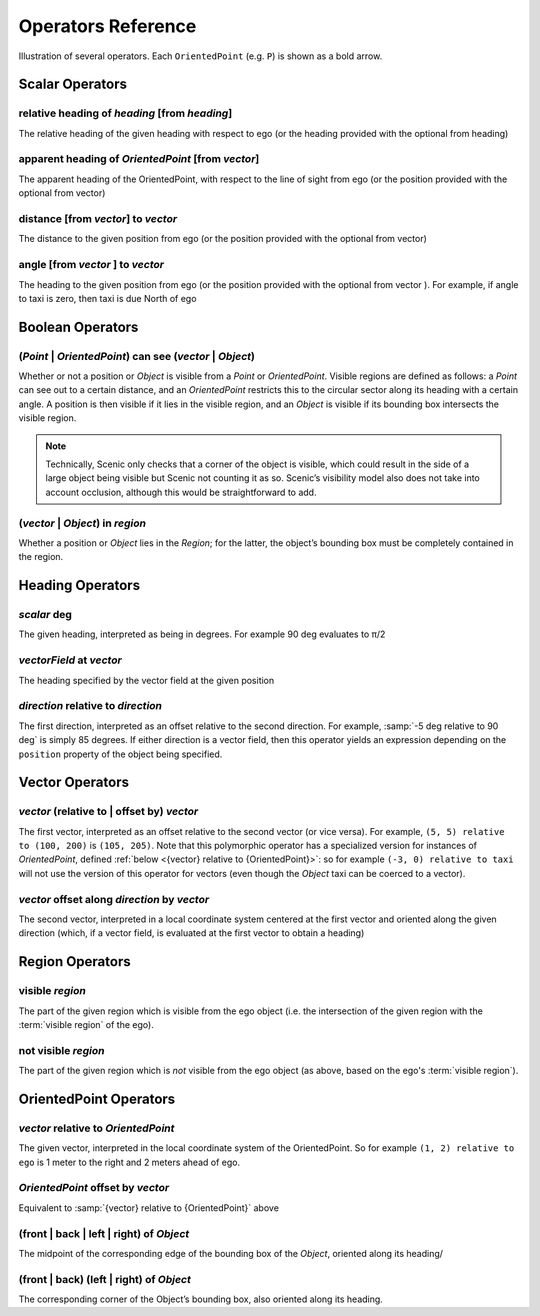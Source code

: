 ..  _operators:

*******************
Operators Reference
*******************

.. figure:: ../images/Operator_Figure.png
  :width: 70%
  :figclass: align-center
  :alt: Diagram illustrating several operators.

  Illustration of several operators.
  Each ``OrientedPoint`` (e.g. ``P``) is shown as a bold arrow.


Scalar Operators
=================

.. _relative heading of {heading} [from {heading}]:

relative heading of *heading* [from *heading*]
----------------------------------------------
The relative heading of the given heading with respect to ego (or the heading provided with the optional from heading)

.. _apparent heading of {OrientedPoint} [from {vector}]:

apparent heading of *OrientedPoint* [from *vector*]
---------------------------------------------------
The apparent heading of the OrientedPoint, with respect to the line of sight from ego (or the position provided with the optional from vector)

.. _distance [from {vector}] to {vector}:

distance [from *vector*] to *vector*
-------------------------------------
The distance to the given position from ego (or the position provided with the optional from vector)

.. _angle [from {vector}] to {vector}:

angle [from *vector* ] to *vector*
----------------------------------
The heading to the given position from ego (or the position provided with the optional from vector ). For example, if angle to taxi is zero, then taxi is due North of ego


Boolean Operators
==================

.. _({Point} | {OrientedPoint}) can see ({vector} | {Object}):
.. _can see:

(*Point* | *OrientedPoint*) can see (*vector* | *Object*)
---------------------------------------------------------
Whether or not a position or `Object` is visible from a `Point` or `OrientedPoint`.
Visible regions are defined as follows: a `Point` can see out to a certain distance, and an `OrientedPoint` restricts this to the circular sector along its heading with a certain angle.
A position is then visible if it lies in the visible region, and an `Object` is visible if its bounding box intersects the visible region.

.. note::

  Technically, Scenic only checks that a corner of the object is visible, which could result in the side of a large object being visible but Scenic not counting it as so.
  Scenic’s visibility model also does not take into account occlusion, although this would be straightforward to add.

.. _({vector} | {Object}) in {region}:

(*vector* | *Object*) in *region*
----------------------------------
Whether a position or `Object` lies in the `Region`; for the latter, the object’s bounding box must be completely contained in the region.


Heading Operators
=================

.. _{scalar} deg:

*scalar* deg
------------
The given heading, interpreted as being in degrees. For example 90 deg evaluates to π/2

.. _{vectorField} at {vector}:

*vectorField* at *vector*
-------------------------
The heading specified by the vector field at the given position

.. _{direction} relative to {direction}:

*direction* relative to *direction*
------------------------------------
The first direction, interpreted as an offset relative to the second direction. For example, :samp:`-5 deg relative to 90 deg` is simply 85 degrees. If either direction is a vector field, then this operator yields an expression depending on the ``position`` property of the object being specified.


Vector Operators
================

.. _{vector} (relative to | offset by) {vector}:

*vector* (relative to | offset by) *vector*
--------------------------------------------
The first vector, interpreted as an offset relative to the second vector (or vice versa).
For example, ``(5, 5) relative to (100, 200)`` is ``(105, 205)``.
Note that this polymorphic operator has a specialized version for instances of `OrientedPoint`, defined :ref:`below <{vector} relative to {OrientedPoint}>`: so for example ``(-3, 0) relative to taxi`` will not use the version of this operator for vectors (even though the `Object` taxi can be coerced to a vector).

.. _{vector} offset along {direction} by {vector}:

*vector* offset along *direction* by *vector*
----------------------------------------------
The second vector, interpreted in a local coordinate system centered at the first vector and oriented along the given direction (which, if a vector field, is evaluated at the first vector to obtain a heading)

Region Operators
================

.. _visible {region}:

visible *region*
----------------
The part of the given region which is visible from the ego object (i.e. the intersection of the given region with the :term:`visible region` of the ego).

.. _not visible {region}:

not visible *region*
--------------------
The part of the given region which is *not* visible from the ego object (as above, based on the ego's :term:`visible region`).

OrientedPoint Operators
=======================

.. _{vector} relative to {OrientedPoint}:

*vector* relative to *OrientedPoint*
-------------------------------------
The given vector, interpreted in the local coordinate system of the OrientedPoint. So for example ``(1, 2) relative to ego`` is 1 meter to the right and 2 meters ahead of ego.

.. _{OrientedPoint} offset by {vector}:

*OrientedPoint* offset by *vector*
----------------------------------
Equivalent to :samp:`{vector} relative to {OrientedPoint}` above

.. _(front | back | left | right) of {Object}:

(front | back | left | right) of *Object*
-----------------------------------------
The midpoint of the corresponding edge of the bounding box of the `Object`, oriented along its heading/

.. _(front | back) (left | right) of {Object}:


(front | back) (left | right) of *Object*
-----------------------------------------
The corresponding corner of the Object’s bounding box, also oriented along its heading.
